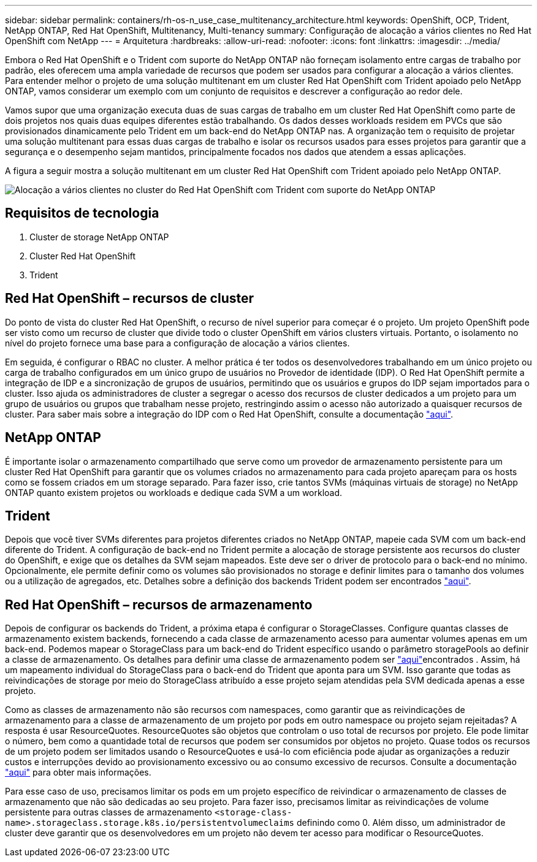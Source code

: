 ---
sidebar: sidebar 
permalink: containers/rh-os-n_use_case_multitenancy_architecture.html 
keywords: OpenShift, OCP, Trident, NetApp ONTAP, Red Hat OpenShift, Multitenancy, Multi-tenancy 
summary: Configuração de alocação a vários clientes no Red Hat OpenShift com NetApp 
---
= Arquitetura
:hardbreaks:
:allow-uri-read: 
:nofooter: 
:icons: font
:linkattrs: 
:imagesdir: ../media/


[role="lead"]
Embora o Red Hat OpenShift e o Trident com suporte do NetApp ONTAP não forneçam isolamento entre cargas de trabalho por padrão, eles oferecem uma ampla variedade de recursos que podem ser usados para configurar a alocação a vários clientes. Para entender melhor o projeto de uma solução multitenant em um cluster Red Hat OpenShift com Trident apoiado pelo NetApp ONTAP, vamos considerar um exemplo com um conjunto de requisitos e descrever a configuração ao redor dele.

Vamos supor que uma organização executa duas de suas cargas de trabalho em um cluster Red Hat OpenShift como parte de dois projetos nos quais duas equipes diferentes estão trabalhando. Os dados desses workloads residem em PVCs que são provisionados dinamicamente pelo Trident em um back-end do NetApp ONTAP nas. A organização tem o requisito de projetar uma solução multitenant para essas duas cargas de trabalho e isolar os recursos usados para esses projetos para garantir que a segurança e o desempenho sejam mantidos, principalmente focados nos dados que atendem a essas aplicações.

A figura a seguir mostra a solução multitenant em um cluster Red Hat OpenShift com Trident apoiado pelo NetApp ONTAP.

image:redhat_openshift_image40.jpg["Alocação a vários clientes no cluster do Red Hat OpenShift com Trident com suporte do NetApp ONTAP"]



== Requisitos de tecnologia

. Cluster de storage NetApp ONTAP
. Cluster Red Hat OpenShift
. Trident




== Red Hat OpenShift – recursos de cluster

Do ponto de vista do cluster Red Hat OpenShift, o recurso de nível superior para começar é o projeto. Um projeto OpenShift pode ser visto como um recurso de cluster que divide todo o cluster OpenShift em vários clusters virtuais. Portanto, o isolamento no nível do projeto fornece uma base para a configuração de alocação a vários clientes.

Em seguida, é configurar o RBAC no cluster. A melhor prática é ter todos os desenvolvedores trabalhando em um único projeto ou carga de trabalho configurados em um único grupo de usuários no Provedor de identidade (IDP). O Red Hat OpenShift permite a integração de IDP e a sincronização de grupos de usuários, permitindo que os usuários e grupos do IDP sejam importados para o cluster. Isso ajuda os administradores de cluster a segregar o acesso dos recursos de cluster dedicados a um projeto para um grupo de usuários ou grupos que trabalham nesse projeto, restringindo assim o acesso não autorizado a quaisquer recursos de cluster. Para saber mais sobre a integração do IDP com o Red Hat OpenShift, consulte a documentação https://docs.openshift.com/container-platform/4.7/authentication/understanding-identity-provider.html["aqui"^].



== NetApp ONTAP

É importante isolar o armazenamento compartilhado que serve como um provedor de armazenamento persistente para um cluster Red Hat OpenShift para garantir que os volumes criados no armazenamento para cada projeto apareçam para os hosts como se fossem criados em um storage separado. Para fazer isso, crie tantos SVMs (máquinas virtuais de storage) no NetApp ONTAP quanto existem projetos ou workloads e dedique cada SVM a um workload.



== Trident

Depois que você tiver SVMs diferentes para projetos diferentes criados no NetApp ONTAP, mapeie cada SVM com um back-end diferente do Trident. A configuração de back-end no Trident permite a alocação de storage persistente aos recursos do cluster do OpenShift, e exige que os detalhes da SVM sejam mapeados. Este deve ser o driver de protocolo para o back-end no mínimo. Opcionalmente, ele permite definir como os volumes são provisionados no storage e definir limites para o tamanho dos volumes ou a utilização de agregados, etc. Detalhes sobre a definição dos backends Trident podem ser encontrados https://docs.netapp.com/us-en/trident/trident-use/backends.html["aqui"^].



== Red Hat OpenShift – recursos de armazenamento

Depois de configurar os backends do Trident, a próxima etapa é configurar o StorageClasses. Configure quantas classes de armazenamento existem backends, fornecendo a cada classe de armazenamento acesso para aumentar volumes apenas em um back-end. Podemos mapear o StorageClass para um back-end do Trident específico usando o parâmetro storagePools ao definir a classe de armazenamento. Os detalhes para definir uma classe de armazenamento podem ser https://docs.netapp.com/us-en/trident/trident-use/manage-stor-class.html["aqui"^]encontrados . Assim, há um mapeamento individual do StorageClass para o back-end do Trident que aponta para um SVM. Isso garante que todas as reivindicações de storage por meio do StorageClass atribuído a esse projeto sejam atendidas pela SVM dedicada apenas a esse projeto.

Como as classes de armazenamento não são recursos com namespaces, como garantir que as reivindicações de armazenamento para a classe de armazenamento de um projeto por pods em outro namespace ou projeto sejam rejeitadas? A resposta é usar ResourceQuotes. ResourceQuotes são objetos que controlam o uso total de recursos por projeto. Ele pode limitar o número, bem como a quantidade total de recursos que podem ser consumidos por objetos no projeto. Quase todos os recursos de um projeto podem ser limitados usando o ResourceQuotes e usá-lo com eficiência pode ajudar as organizações a reduzir custos e interrupções devido ao provisionamento excessivo ou ao consumo excessivo de recursos. Consulte a documentação https://docs.openshift.com/container-platform/4.7/applications/quotas/quotas-setting-per-project.html["aqui"^] para obter mais informações.

Para esse caso de uso, precisamos limitar os pods em um projeto específico de reivindicar o armazenamento de classes de armazenamento que não são dedicadas ao seu projeto. Para fazer isso, precisamos limitar as reivindicações de volume persistente para outras classes de armazenamento `<storage-class-name>.storageclass.storage.k8s.io/persistentvolumeclaims` definindo como 0. Além disso, um administrador de cluster deve garantir que os desenvolvedores em um projeto não devem ter acesso para modificar o ResourceQuotes.
